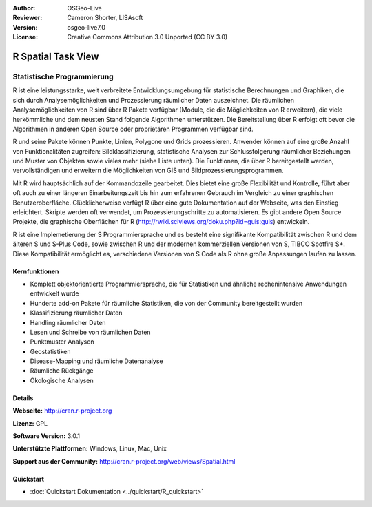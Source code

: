 :Author: OSGeo-Live
:Reviewer: Cameron Shorter, LISAsoft
:Version: osgeo-live7.0
:License: Creative Commons Attribution 3.0 Unported (CC BY 3.0)

.. image:: ../../images/project_logos/logo-R.jpg
  :scale: 100 %
  :alt: project logo
  :align: right
  :target: http://cran.r-project.org

R Spatial Task View
================================================================================

Statistische Programmierung
~~~~~~~~~~~~~~~~~~~~~~~~~~~~~~~~~~~~~~~~~~~~~~~~~~~~~~~~~~~~~~~~~~~~~~~~~~~~~~~~

R ist eine leistungsstarke, weit verbreitete Entwicklungsumgebung für statistische Berechnungen und Graphiken, die sich durch Analysemöglichkeiten und Prozessierung räumlicher Daten auszeichnet. Die räumlichen Analysemöglichkeiten von R sind über R Pakete verfügbar (Module, die die Möglichkeiten von R erweitern), die viele herkömmliche und dem neusten Stand folgende Algorithmen unterstützen. Die Bereitstellung über R erfolgt oft bevor die Algorithmen in anderen Open Source oder proprietären Programmen verfügbar sind.

R und seine Pakete können Punkte, Linien, Polygone und Grids prozessieren. Anwender können auf eine große Anzahl von Funktionalitäten zugreifen: Bildklassifizierung, statistische Analysen zur Schlussfolgerung räumlicher Beziehungen und Muster von Objekten sowie vieles mehr (siehe Liste unten). Die Funktionen, die über R bereitgestellt werden, vervollständigen und erweitern die Möglichkeiten von GIS und Bildprozessierungsprogrammen.

Mit R wird hauptsächlich auf der Kommandozeile gearbeitet. Dies bietet eine große Flexibilität und Kontrolle, führt aber oft auch zu einer längeren Einarbeitungszeit bis hin zum erfahrenen Gebrauch im Vergleich zu einer graphischen Benutzeroberfläche. Glücklicherweise verfügt R über eine gute Dokumentation auf der Webseite, was den Einstieg erleichtert. Skripte werden oft verwendet, um Prozessierungschritte zu automatisieren. Es gibt andere Open Source Projekte, die graphische Oberflächen für R (http://rwiki.sciviews.org/doku.php?id=guis:guis) entwickeln. 

R ist eine Implemetierung der S Programmiersprache und es besteht eine signifikante Kompatibilität zwischen R und dem älteren S und S-Plus Code, sowie zwischen R und der modernen kommerziellen Versionen von S, TIBCO Spotfire S+. Diese Kompatibilität ermöglicht es, verschiedene Versionen von S Code als R ohne große Anpassungen laufen zu lassen.

.. image:: ../../images/screenshots/1024x768/r-screenshot.png
  :scale: 50 %
  :alt: project logo
  :align: right

Kernfunktionen
--------------------------------------------------------------------------------

* Komplett objektorientierte Programmiersprache, die für Statistiken und ähnliche rechenintensive Anwendungen entwickelt wurde
* Hunderte add-on Pakete für räumliche Statistiken, die von der Community bereitgestellt wurden
* Klassifizierung räumlicher Daten
* Handling räumlicher Daten
* Lesen und Schreibe von räumlichen Daten
* Punktmuster Analysen
* Geostatistiken
* Disease-Mapping und räumliche Datenanalyse
* Räumliche Rückgänge
* Ökologische Analysen

Details
--------------------------------------------------------------------------------

**Webseite:** http://cran.r-project.org

**Lizenz:** GPL

**Software Version:** 3.0.1

**Unterstützte Plattformen:** Windows, Linux, Mac, Unix

**Support aus der Community:** http://cran.r-project.org/web/views/Spatial.html


Quickstart
--------------------------------------------------------------------------------

* :doc:`Quickstart Dokumentation <../quickstart/R_quickstart>`
